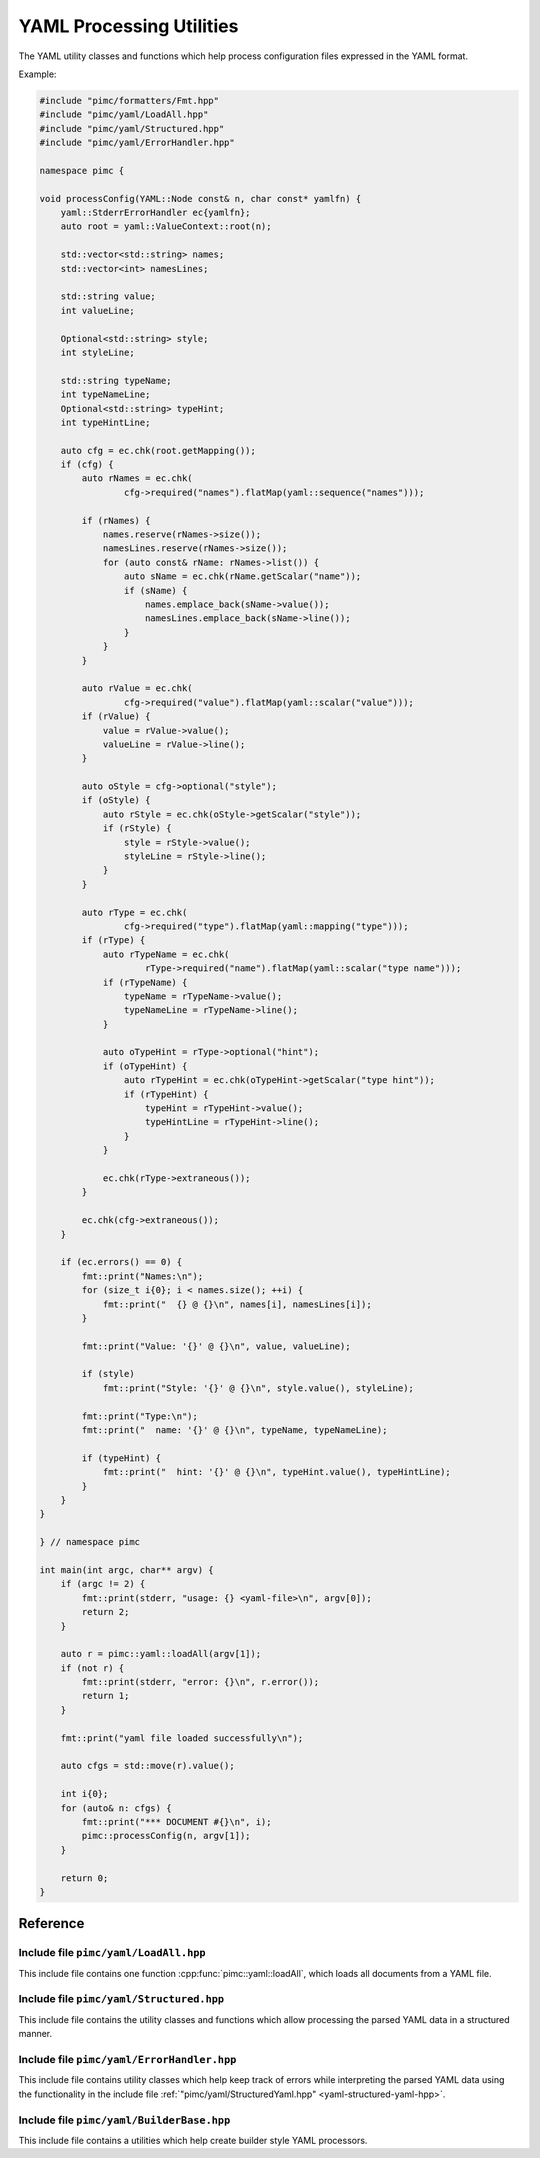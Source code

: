 ===========================
 YAML Processing Utilities
===========================

The YAML utility classes and functions which help process configuration files expressed
in the YAML format.

Example:

.. code-block:: cpp

   #include "pimc/formatters/Fmt.hpp"
   #include "pimc/yaml/LoadAll.hpp"
   #include "pimc/yaml/Structured.hpp"
   #include "pimc/yaml/ErrorHandler.hpp"
   
   namespace pimc {
   
   void processConfig(YAML::Node const& n, char const* yamlfn) {
       yaml::StderrErrorHandler ec{yamlfn};
       auto root = yaml::ValueContext::root(n);
   
       std::vector<std::string> names;
       std::vector<int> namesLines;
   
       std::string value;
       int valueLine;
   
       Optional<std::string> style;
       int styleLine;
   
       std::string typeName;
       int typeNameLine;
       Optional<std::string> typeHint;
       int typeHintLine;
   
       auto cfg = ec.chk(root.getMapping());
       if (cfg) {
           auto rNames = ec.chk(
                   cfg->required("names").flatMap(yaml::sequence("names")));
   
           if (rNames) {
               names.reserve(rNames->size());
               namesLines.reserve(rNames->size());
               for (auto const& rName: rNames->list()) {
                   auto sName = ec.chk(rName.getScalar("name"));
                   if (sName) {
                       names.emplace_back(sName->value());
                       namesLines.emplace_back(sName->line());
                   }
               }
           }
   
           auto rValue = ec.chk(
                   cfg->required("value").flatMap(yaml::scalar("value")));
           if (rValue) {
               value = rValue->value();
               valueLine = rValue->line();
           }
   
           auto oStyle = cfg->optional("style");
           if (oStyle) {
               auto rStyle = ec.chk(oStyle->getScalar("style"));
               if (rStyle) {
                   style = rStyle->value();
                   styleLine = rStyle->line();
               }
           }
   
           auto rType = ec.chk(
                   cfg->required("type").flatMap(yaml::mapping("type")));
           if (rType) {
               auto rTypeName = ec.chk(
                       rType->required("name").flatMap(yaml::scalar("type name")));
               if (rTypeName) {
                   typeName = rTypeName->value();
                   typeNameLine = rTypeName->line();
               }
   
               auto oTypeHint = rType->optional("hint");
               if (oTypeHint) {
                   auto rTypeHint = ec.chk(oTypeHint->getScalar("type hint"));
                   if (rTypeHint) {
                       typeHint = rTypeHint->value();
                       typeHintLine = rTypeHint->line();
                   }
               }
   
               ec.chk(rType->extraneous());
           }
   
           ec.chk(cfg->extraneous());
       }
   
       if (ec.errors() == 0) {
           fmt::print("Names:\n");
           for (size_t i{0}; i < names.size(); ++i) {
               fmt::print("  {} @ {}\n", names[i], namesLines[i]);
           }
   
           fmt::print("Value: '{}' @ {}\n", value, valueLine);
   
           if (style)
               fmt::print("Style: '{}' @ {}\n", style.value(), styleLine);
   
           fmt::print("Type:\n");
           fmt::print("  name: '{}' @ {}\n", typeName, typeNameLine);
   
           if (typeHint) {
               fmt::print("  hint: '{}' @ {}\n", typeHint.value(), typeHintLine);
           }
       }
   }
   
   } // namespace pimc
   
   int main(int argc, char** argv) {
       if (argc != 2) {
           fmt::print(stderr, "usage: {} <yaml-file>\n", argv[0]);
           return 2;
       }
   
       auto r = pimc::yaml::loadAll(argv[1]);
       if (not r) {
           fmt::print(stderr, "error: {}\n", r.error());
           return 1;
       }
   
       fmt::print("yaml file loaded successfully\n");
   
       auto cfgs = std::move(r).value();
   
       int i{0};
       for (auto& n: cfgs) {
           fmt::print("*** DOCUMENT #{}\n", i);
           pimc::processConfig(n, argv[1]);
       }
   
       return 0;
   }
   

Reference
=========

Include file ``pimc/yaml/LoadAll.hpp``
------------------------------------------

This include file contains one function :cpp:func:`pimc::yaml::loadAll`, which
loads all documents from a YAML file.

.. doxygenfunction:: pimc::yaml::loadAll(char const*)
   :project: PimcLib

.. doxygenfunction:: pimc::yaml::loadAll(std::string const&)
   :project: PimcLib

.. _yaml-structured-yaml-hpp:
	     
Include file ``pimc/yaml/Structured.hpp``
---------------------------------------------

This include file contains the utility classes and functions which allow processing
the parsed YAML data in a structured manner.

.. doxygenclass:: pimc::yaml::NodeContext
   :project: PimcLib
   :members:

.. doxygenclass:: pimc::yaml::ValueContext
   :project: PimcLib
   :members:

.. doxygenclass:: pimc::yaml::MappingContext
   :project: PimcLib
   :members:

.. doxygenclass:: pimc::yaml::SequenceContext
   :project: PimcLib
   :members:

.. doxygenclass:: pimc::yaml::ScalarContext
   :project: PimcLib
   :members:

.. doxygenclass:: pimc::yaml::ErrorContext
   :project: PimcLib
   :members:

.. doxygenfunction:: pimc::yaml::scalar()
   :project: PimcLib

.. doxygenfunction:: pimc::yaml::scalar(std::string const& name)
   :project: PimcLib

.. doxygenfunction:: pimc::yaml::mapping()
   :project: PimcLib

.. doxygenfunction:: pimc::yaml::mapping(std::string name)
   :project: PimcLib

.. doxygenfunction:: pimc::yaml::sequence()
   :project: PimcLib

.. doxygenfunction:: pimc::yaml::sequence(std::string name)
   :project: PimcLib

Include file ``pimc/yaml/ErrorHandler.hpp``
---------------------------------------------------------

This include file contains utility classes which help keep track of errors while
interpreting the parsed YAML data using the functionality in the include file
:ref:`"pimc/yaml/StructuredYaml.hpp" <yaml-structured-yaml-hpp>`.

.. doxygenenum:: pimc::yaml::ErrorContextShow
   :project: PimcLib

.. doxygenclass:: pimc::yaml::ErrorHandler
   :project: PimcLib
   :members:

.. doxygenstruct:: pimc::yaml::StderrErrorHandler
   :project: PimcLib
   :members:

Include file ``pimc/yaml/BuilderBase.hpp``
------------------------------------------

This include file contains a utilities which help create builder style YAML
processors.

.. doxygenconcept:: pimc::yaml::ErrorConsumer
   :project: PimcLib

.. doxygenclass:: pimc::yaml::BuilderBase
   :project: PimcLib
   :members:
